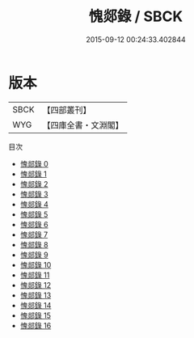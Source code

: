 #+TITLE: 愧郯錄 / SBCK

#+DATE: 2015-09-12 00:24:33.402844
* 版本
 |      SBCK|【四部叢刊】  |
 |       WYG|【四庫全書・文淵閣】|
目次
 - [[file:KR3j0124_000.txt][愧郯錄 0]]
 - [[file:KR3j0124_001.txt][愧郯錄 1]]
 - [[file:KR3j0124_002.txt][愧郯錄 2]]
 - [[file:KR3j0124_003.txt][愧郯錄 3]]
 - [[file:KR3j0124_004.txt][愧郯錄 4]]
 - [[file:KR3j0124_005.txt][愧郯錄 5]]
 - [[file:KR3j0124_006.txt][愧郯錄 6]]
 - [[file:KR3j0124_007.txt][愧郯錄 7]]
 - [[file:KR3j0124_008.txt][愧郯錄 8]]
 - [[file:KR3j0124_009.txt][愧郯錄 9]]
 - [[file:KR3j0124_010.txt][愧郯錄 10]]
 - [[file:KR3j0124_011.txt][愧郯錄 11]]
 - [[file:KR3j0124_012.txt][愧郯錄 12]]
 - [[file:KR3j0124_013.txt][愧郯錄 13]]
 - [[file:KR3j0124_014.txt][愧郯錄 14]]
 - [[file:KR3j0124_015.txt][愧郯錄 15]]
 - [[file:KR3j0124_016.txt][愧郯錄 16]]
